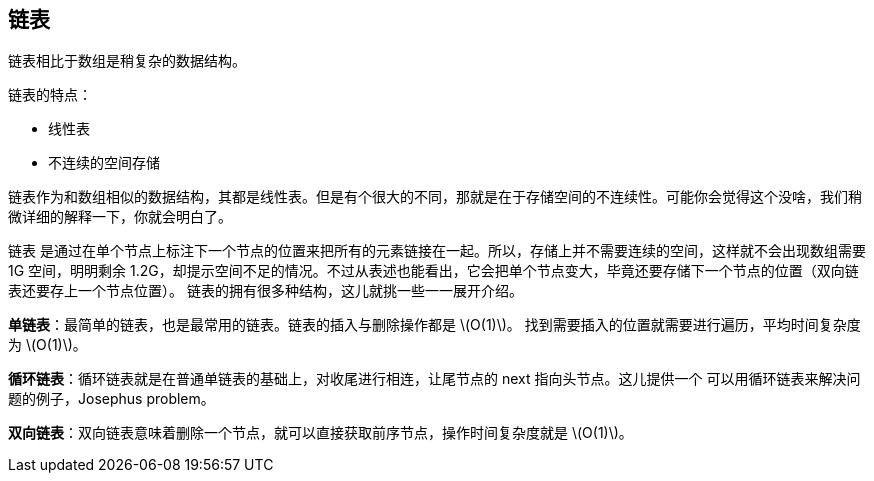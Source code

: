 [linked-list]
== 链表
链表相比于数组是稍复杂的数据结构。

链表的特点：

- 线性表
- 不连续的空间存储

链表作为和数组相似的数据结构，其都是线性表。但是有个很大的不同，那就是在于存储空间的不连续性。可能你会觉得这个没啥，我们稍微详细的解释一下，你就会明白了。

链表 是通过在单个节点上标注下一个节点的位置来把所有的元素链接在一起。所以，存储上并不需要连续的空间，这样就不会出现数组需要 1G 空间，明明剩余 1.2G，却提示空间不足的情况。不过从表述也能看出，它会把单个节点变大，毕竟还要存储下一个节点的位置（双向链表还要存上一个节点位置）。
链表的拥有很多种结构，这儿就挑一些一一展开介绍。

*单链表*：最简单的链表，也是最常用的链表。链表的插入与删除操作都是 latexmath:[$O(1)$]。
找到需要插入的位置就需要进行遍历，平均时间复杂度为 latexmath:[$O(1)$]。

*循环链表*：循环链表就是在普通单链表的基础上，对收尾进行相连，让尾节点的 next 指向头节点。这儿提供一个
可以用循环链表来解决问题的例子，Josephus problem。

*双向链表*：双向链表意味着删除一个节点，就可以直接获取前序节点，操作时间复杂度就是 latexmath:[$O(1)$]。
